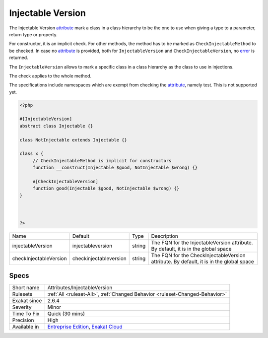 .. _attributes-injectableversion:

.. _injectable-version:

Injectable Version
++++++++++++++++++

.. meta::
	:description:
		Injectable Version: The Injectable Version attribute mark a class in a class hierarchy to be the one to use when giving a type to a parameter, return type or property.
	:twitter:card: summary_large_image
	:twitter:site: @exakat
	:twitter:title: Injectable Version
	:twitter:description: Injectable Version: The Injectable Version attribute mark a class in a class hierarchy to be the one to use when giving a type to a parameter, return type or property
	:twitter:creator: @exakat
	:twitter:image:src: https://www.exakat.io/wp-content/uploads/2020/06/logo-exakat.png
	:og:image: https://www.exakat.io/wp-content/uploads/2020/06/logo-exakat.png
	:og:title: Injectable Version
	:og:type: article
	:og:description: The Injectable Version attribute mark a class in a class hierarchy to be the one to use when giving a type to a parameter, return type or property
	:og:url: https://exakat.readthedocs.io/en/latest/Reference/Rules/Injectable Version.html
	:og:locale: en
The Injectable Version `attribute <https://www.php.net/attribute>`_ mark a class in a class hierarchy to be the one to use when giving a type to a parameter, return type or property.

For constructor, it is an implicit check. For other methods, the method has to be marked as ``CheckInjectableMethod`` to be checked. In case no `attribute <https://www.php.net/attribute>`_ is provided, both for ``InjectableVersion`` and ``CheckInjectableVersion``, no `error <https://www.php.net/error>`_ is returned.

The ``InjectableVersion`` allows to mark a specific class in a class hierarchy as the class to use in injections. 

The check applies to the whole method. 

The specifications include namespaces which are exempt from checking the `attribute <https://www.php.net/attribute>`_, namely test. This is not supported yet.

.. code-block:: php
   
   <?php
   
   #[InjectableVersion]
   abstract class Injectable {}
   
   class NotInjectable extends Injectable {}
   
   class x {
   	// CheckInjectableMethod is implicit for constructors
   	function __construct(Injectable $good, NotInjectable $wrong) {}
   
   	#[CheckInjectableVersion]
   	function good(Injectable $good, NotInjectable $wrong) {}
   }
   
   
   
   ?>

+------------------------+-------------------------+--------+-----------------------------------------------------------------------------------------+
| Name                   | Default                 | Type   | Description                                                                             |
+------------------------+-------------------------+--------+-----------------------------------------------------------------------------------------+
| injectableVersion      | \injectableversion      | string | The FQN for the InjectableVersion attribute. By default, it is in the global space      |
+------------------------+-------------------------+--------+-----------------------------------------------------------------------------------------+
| checkInjectableVersion | \checkinjectableversion | string | The FQN for the CheckInjectableVersion attribute. By default, it is in the global space |
+------------------------+-------------------------+--------+-----------------------------------------------------------------------------------------+



Specs
_____

+--------------+-------------------------------------------------------------------------------------------------------------------------+
| Short name   | Attributes/InjectableVersion                                                                                            |
+--------------+-------------------------------------------------------------------------------------------------------------------------+
| Rulesets     | :ref:`All <ruleset-All>`, :ref:`Changed Behavior <ruleset-Changed-Behavior>`                                            |
+--------------+-------------------------------------------------------------------------------------------------------------------------+
| Exakat since | 2.6.4                                                                                                                   |
+--------------+-------------------------------------------------------------------------------------------------------------------------+
| Severity     | Minor                                                                                                                   |
+--------------+-------------------------------------------------------------------------------------------------------------------------+
| Time To Fix  | Quick (30 mins)                                                                                                         |
+--------------+-------------------------------------------------------------------------------------------------------------------------+
| Precision    | High                                                                                                                    |
+--------------+-------------------------------------------------------------------------------------------------------------------------+
| Available in | `Entreprise Edition <https://www.exakat.io/entreprise-edition>`_, `Exakat Cloud <https://www.exakat.io/exakat-cloud/>`_ |
+--------------+-------------------------------------------------------------------------------------------------------------------------+


